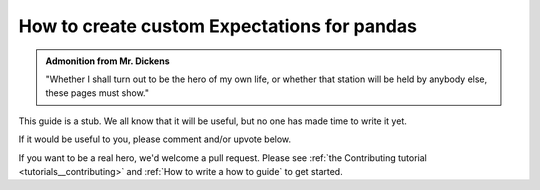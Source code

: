 .. _how_to_guides__creating_and_editing_expectations__how_to_create_custom_expectations_for_pandas:

How to create custom Expectations for pandas
============================================

.. admonition:: Admonition from Mr. Dickens

    "Whether I shall turn out to be the hero of my own life, or whether that station will be held by anybody else, these pages must show."


This guide is a stub. We all know that it will be useful, but no one has made time to write it yet.

If it would be useful to you, please comment and/or upvote below.

If you want to be a real hero, we'd welcome a pull request. Please see :ref:`the Contributing tutorial <tutorials__contributing>` and :ref:`How to write a how to guide` to get started.


.. discourse::
    :topic_identifier: 201
